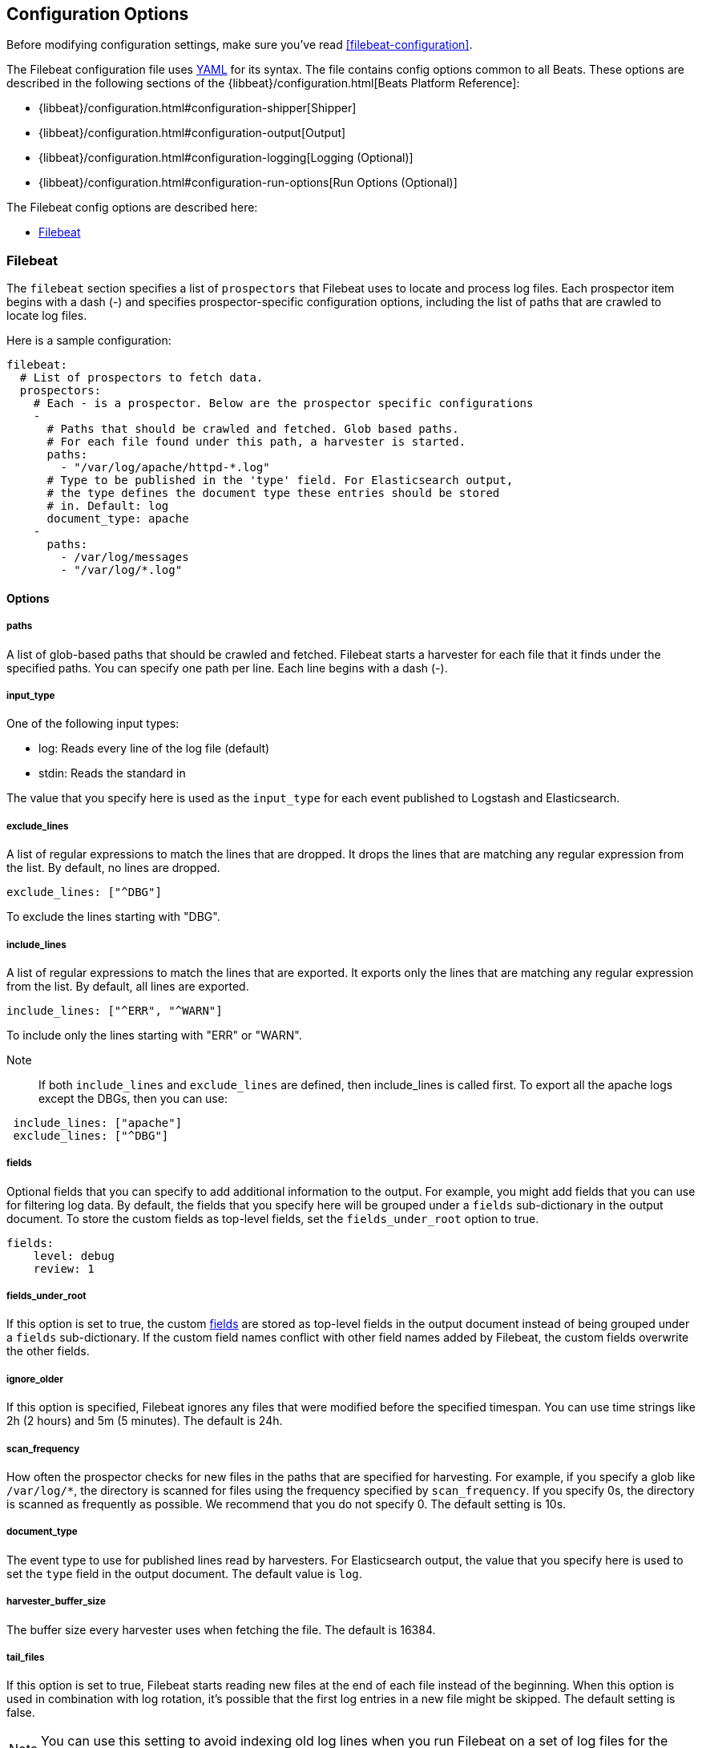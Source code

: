 
[[filebeat-configuration-details]]
== Configuration Options

Before modifying configuration settings, make sure you've read <<filebeat-configuration>>.

The Filebeat configuration file uses http://yaml.org/[YAML] for its syntax.
The file contains config options common to all Beats. These options are described
in the following sections of the {libbeat}/configuration.html[Beats Platform Reference]:

* {libbeat}/configuration.html#configuration-shipper[Shipper]
* {libbeat}/configuration.html#configuration-output[Output]
* {libbeat}/configuration.html#configuration-logging[Logging (Optional)]
* {libbeat}/configuration.html#configuration-run-options[Run Options (Optional)]

The Filebeat config options are described here:

* <<configuration-filebeat-options>>

[[configuration-filebeat-options]]
=== Filebeat

The `filebeat` section specifies a list of `prospectors` that Filebeat
uses to locate and process log files. Each prospector item begins with a dash (-)
and specifies prospector-specific configuration options, including
the list of paths that are crawled to locate log files.

Here is a sample configuration:

[source,yaml]
-------------------------------------------------------------------------------------
filebeat:
  # List of prospectors to fetch data.
  prospectors:
    # Each - is a prospector. Below are the prospector specific configurations
    -
      # Paths that should be crawled and fetched. Glob based paths.
      # For each file found under this path, a harvester is started.
      paths:
        - "/var/log/apache/httpd-*.log"
      # Type to be published in the 'type' field. For Elasticsearch output,
      # the type defines the document type these entries should be stored
      # in. Default: log
      document_type: apache
    -
      paths:
        - /var/log/messages
        - "/var/log/*.log"

-------------------------------------------------------------------------------------

==== Options

===== paths

A list of glob-based paths that should be crawled and fetched. Filebeat starts a harvester for
each file that it finds under the specified paths. You can specify one path per line. Each line begins with a dash (-).

===== input_type

One of the following input types:

    * log: Reads every line of the log file (default)
    * stdin: Reads the standard in

The value that you specify here is used as the `input_type` for each event published to Logstash and Elasticsearch.

===== exclude_lines

A list of regular expressions to match the lines that are dropped. It drops the lines that are matching any regular
expression from the list. By default, no lines are dropped.

[source,yaml]
-------------------------------------------------------------------------------------
exclude_lines: ["^DBG"]
-------------------------------------------------------------------------------------
To exclude the lines starting with "DBG".

===== include_lines

A list of regular expressions to match the lines that are exported. It exports only the lines that are matching any regular expression from the list. By default, all lines are exported.

[source,yaml]
-------------------------------------------------------------------------------------
include_lines: ["^ERR", "^WARN"]
-------------------------------------------------------------------------------------
To include only the lines starting with "ERR" or "WARN".

Note::
If both `include_lines` and `exclude_lines` are defined, then include_lines is called first. To export all the apache logs except the DBGs, then you can use:

[source,yaml]
-------------------------------------------------------------------------------------
 include_lines: ["apache"]
 exclude_lines: ["^DBG"]
-------------------------------------------------------------------------------------

[[configuration-fields]]
===== fields

Optional fields that you can specify to add additional information to the output. For
example, you might add fields that you can use for filtering log data. By default,
the fields that you specify here will be grouped under a `fields` sub-dictionary in the output document. To store the custom fields as top-level fields, set the `fields_under_root` option to true.

[source,yaml]
-------------------------------------------------------------------------------------
fields:
    level: debug
    review: 1

-------------------------------------------------------------------------------------
[[fields-under-root]]
===== fields_under_root

If this option is set to true, the custom <<configuration-fields>> are stored as top-level fields
in the output document instead of being grouped under a `fields` sub-dictionary.
If the custom field names conflict with other field names added by Filebeat, the custom fields overwrite the other fields.

===== ignore_older

If this option is specified, Filebeat
ignores any files that were modified before the specified timespan.
You can use time strings like 2h (2 hours) and 5m (5 minutes). The default is 24h.


===== scan_frequency

How often the prospector checks for new files in the
paths that are specified for harvesting. For example, if you specify a glob like
`/var/log/*`, the directory is scanned for files using the frequency specified by
`scan_frequency`. If you specify 0s, the directory is scanned as frequently as
possible. We recommend that you do not specify 0. The default setting is 10s.

===== document_type

The event type to use for published lines read by harvesters. For Elasticsearch
output, the value that you specify here is used to set the `type` field in the output
document. The default value is `log`.

===== harvester_buffer_size

The buffer size every harvester uses when fetching the file. The default is 16384.


===== tail_files

If this option is set to true, Filebeat starts reading new files at the end of each file instead of the beginning. When this option is used in combination with log rotation, it's possible that the first log entries in a new file might be skipped. The default setting is false.

NOTE: You can use this setting to avoid indexing old log lines when you run Filebeat on a set of log files for the first time. After the first run, we recommend disabling this option, or you risk losing lines during file rotation.

===== backoff

The backoff options specify how aggressively Filebeat crawls new files for updates.
You can use the default values in most cases.

The `backoff` option defines how long Filebeat
waits before checking a file again after EOF is reached. The default is 1s, which means
the file is checked every second if new lines were added. This enables near real-time crawling. Every time a new line appears in the file, the `backoff` value is reset to the initial
value. The default is 1s.

===== max_backoff

The maximum time for Filebeat to wait before checking a file again after EOF is
reached. After having backed off multiple times from checking the file, the wait time
will never exceed `max_backoff` regardless of what is specified for  `backoff_factor`.
Because it takes a maximum of 10s to read a new line, specifying 10s for `max_backoff` means that, at the worst, a new line could be added to the log file if Filebeat has
backed off multiple times. The default is 10s.

===== backoff_factor

This option specifies how fast the waiting time is increased. The bigger the
backoff factor, the faster the `max_backoff` value is reached. The backoff factor
increments exponentially. The minimum value allowed is 1. If this value is set to 1,
the backoff algorithm is disabled, and the `backoff` value is used for waiting for new
lines. The `backoff` value will be multiplied each time with the `backoff_factor` until
`max_backoff` is reached. The default is 2.

===== force_close_files

By default, Filebeat keeps the files that it’s reading open until the timespan specified by `ignore_older` has elapsed.
This behaviour can cause issues when a file is removed. On Windows, the file cannot be fully removed until Filebeat closes
the file. In addition no new file with the same name can be created during this time.

You can force Filebeat to close the file as soon as the file name changes by setting the
`force_close_files` option to true. The default is false. Turning on this option can lead to loss of data on
rotated files in case not all lines were read from the rotated file.

===== spool_size

The event count spool threshold. This setting forces a network flush if the specified
value is exceeded.

[source,yaml]
-------------------------------------------------------------------------------------
filebeat:
  spool_size: 1024
-------------------------------------------------------------------------------------


===== idle_timeout

A duration string that specifies how often the spooler is flushed. After the
`idle_timeout` is reached, the spooler is flushed even if the `spool_size` has not been reached.

[source,yaml]
-------------------------------------------------------------------------------------
filebeat:
  idle_timeout: 5s
-------------------------------------------------------------------------------------


===== registry_file

The name of the registry file. By default, the registry file is put in the current
working directory. If the working directory changes for subsequent runs of Filebeat, indexing starts from the beginning again.

[source,yaml]
-------------------------------------------------------------------------------------
filebeat:
  registry_file: .filebeat
-------------------------------------------------------------------------------------


===== config_dir

The full Path to the directory that contains additional prospector configuration files.
Each configuration file must end with `.yml`. Each config file must also specify the full Filebeat
config hierarchy even though only the prospector part of the file is processed. All global
options, such as `spool_size`, are ignored.

The `config_dir` option MUST point to a directory other than the directory where the  main Filebeat config file resides.

[source,yaml]
-------------------------------------------------------------------------------------
filebeat:
  config_dir: path/to/configs
-------------------------------------------------------------------------------------

===== encoding

The file encoding to use for reading files that contain international characters.
See the encoding names http://www.w3.org/TR/encoding/[recommended by the W3C for use in HTML5].

Here are some sample encodings from W3C recommendation:

    * plain, latin1, utf-8, utf-16be-bom, utf-16be, utf-16le, big5, gb18030, gbk, hz-gb-2312,
    * euc-kr, euc-jp, iso-2022-jp, shift-jis, and so on

The `plain` encoding is special, because it does not validate or transform any input.
